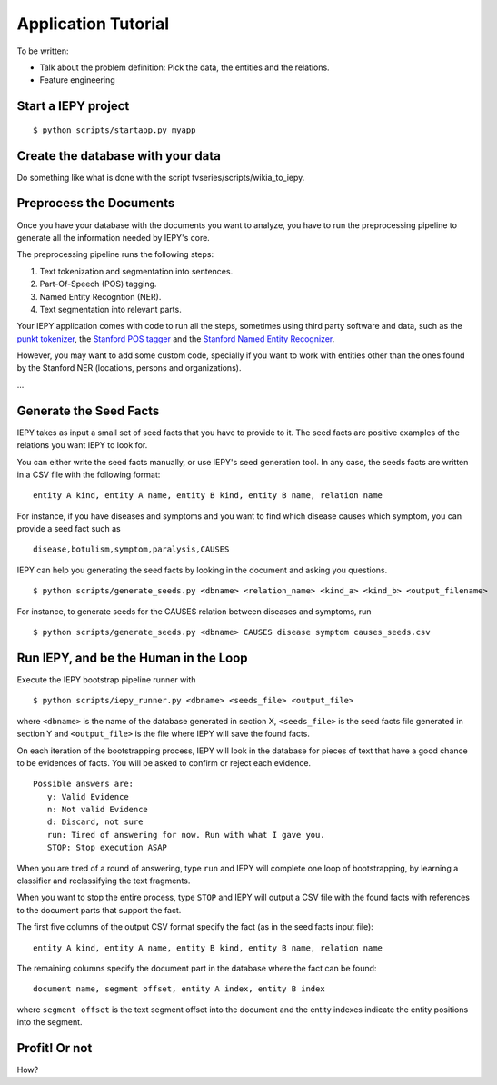 Application Tutorial
====================

To be written:

* Talk about the problem definition: Pick the data, the entities and the relations.
* Feature engineering


Start a IEPY project
--------------------

::

  $ python scripts/startapp.py myapp


Create the database with your data
----------------------------------

Do something like what is done with the script tvseries/scripts/wikia_to_iepy.


Preprocess the Documents
------------------------

Once you have your database with the documents you want to analyze, you have to
run the preprocessing pipeline to generate all the information needed by IEPY's 
core.

The preprocessing pipeline runs the following steps:

1) Text tokenization and segmentation into sentences.
2) Part-Of-Speech (POS) tagging.
3) Named Entity Recogntion (NER).
4) Text segmentation into relevant parts.

Your IEPY application comes with code to run all the steps, sometimes using
third party software and data, such as the `punkt tokenizer
<http://www.nltk.org/api/nltk.tokenize.html>`_, the `Stanford POS tagger 
<http://nlp.stanford.edu/software/tagger.shtml>`_ and the `Stanford Named Entity
Recognizer <http://nlp.stanford.edu/software/CRF-NER.shtml>`_.

However, you may want to add some custom code, specially if you want to work 
with entities other than the ones found by the Stanford NER (locations, persons 
and organizations).

...

Generate the Seed Facts
-----------------------

IEPY takes as input a small set of seed facts that you have to provide to it.
The seed facts are positive examples of the relations you want IEPY to look for.

You can either write the seed facts manually, or use IEPY's seed generation tool.
In any case, the seeds facts are written in a CSV file with the following format:

::

  entity A kind, entity A name, entity B kind, entity B name, relation name

For instance, if you have diseases and symptoms and you want to find which 
disease causes which symptom, you can provide a seed fact such as 

::

  disease,botulism,symptom,paralysis,CAUSES


IEPY can help you generating the seed facts by looking in the document and 
asking you questions.

::

  $ python scripts/generate_seeds.py <dbname> <relation_name> <kind_a> <kind_b> <output_filename>

For instance, to generate seeds for the CAUSES relation between diseases and 
symptoms, run

::

  $ python scripts/generate_seeds.py <dbname> CAUSES disease symptom causes_seeds.csv


Run IEPY, and be the Human in the Loop
--------------------------------------

Execute the IEPY bootstrap pipeline runner with

::

  $ python scripts/iepy_runner.py <dbname> <seeds_file> <output_file>


where ``<dbname>`` is the name of the database generated in section X, 
``<seeds_file>`` is the seed facts file generated in section Y and 
``<output_file>`` is the file where IEPY will save the found facts.

On each iteration of the bootstrapping process, IEPY will look in the database 
for pieces of text that have a good chance to be evidences of facts. You will be
asked to confirm or reject each evidence.

::

  Possible answers are:
     y: Valid Evidence
     n: Not valid Evidence
     d: Discard, not sure
     run: Tired of answering for now. Run with what I gave you.
     STOP: Stop execution ASAP

When you are tired of a round of answering, type ``run`` and IEPY will complete 
one loop of bootstrapping, by learning a classifier and reclassifying the text 
fragments.

When you want to stop the entire process, type ``STOP`` and IEPY will output a 
CSV file with the found facts with references to the document parts that support
the fact.

The first five columns of the output CSV format specify the fact (as in the seed
facts input file):

::

  entity A kind, entity A name, entity B kind, entity B name, relation name

The remaining columns specify the document part in the database where the fact
can be found:

::

  document name, segment offset, entity A index, entity B index

where ``segment offset`` is the text segment offset into the document and the 
entity indexes indicate the entity positions into the segment.


Profit! Or not
--------------

How?

